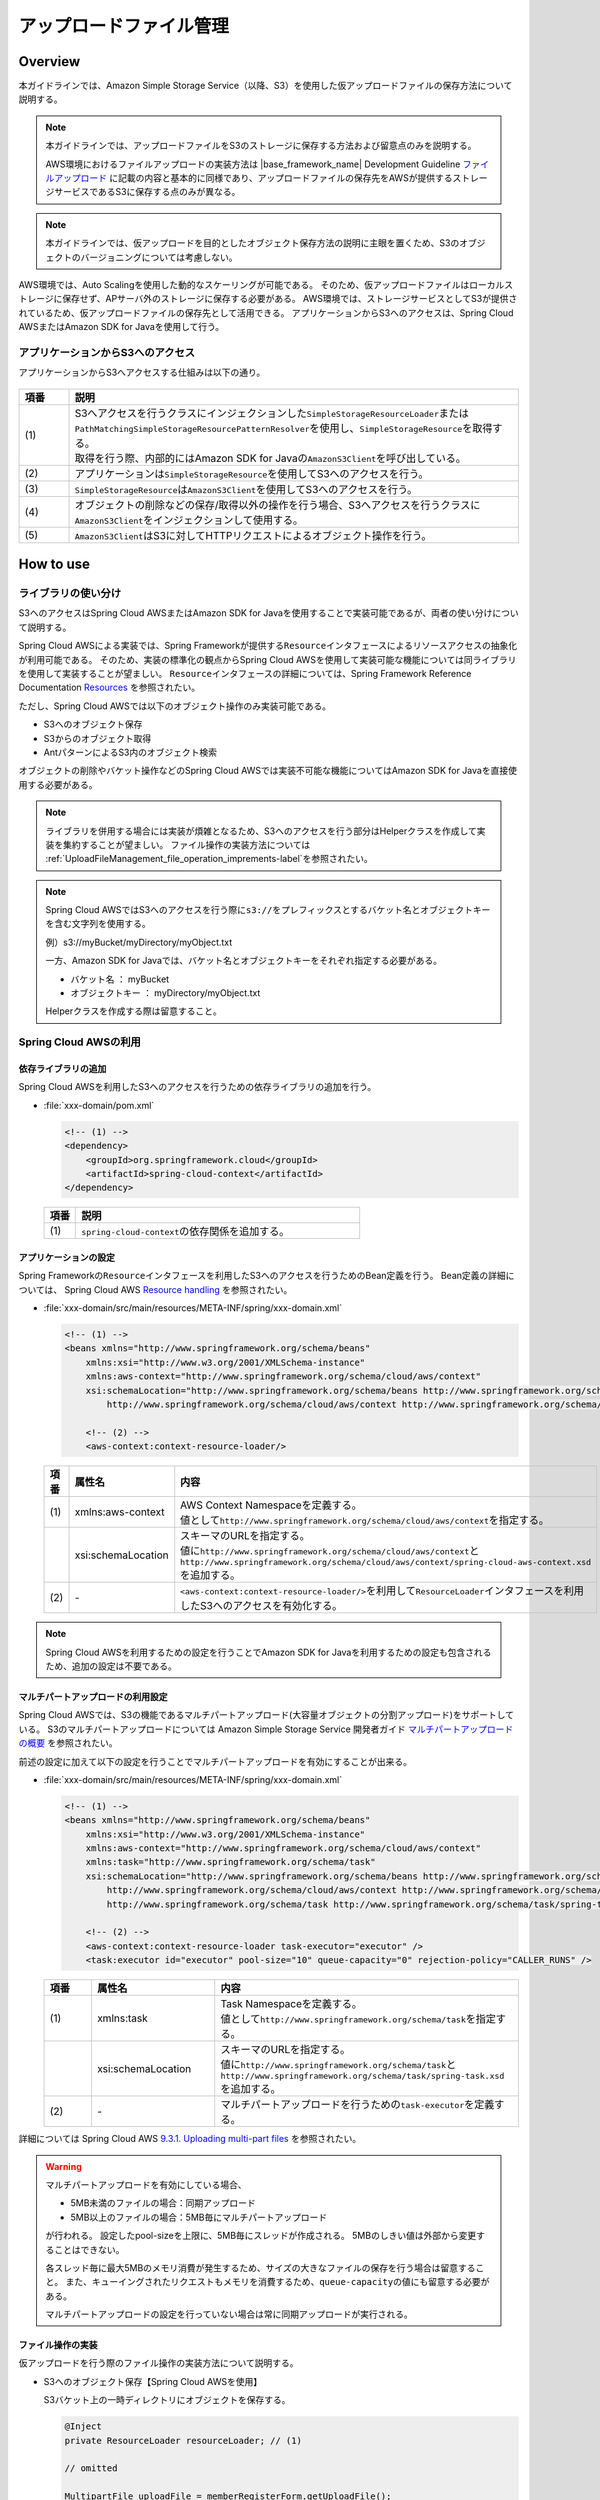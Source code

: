 アップロードファイル管理
================================================================================

.. only:: html

 .. contents:: 目次
    :depth: 3
    :local:

Overview
--------------------------------------------------------------------------------

本ガイドラインでは、Amazon Simple Storage Service（以降、S3）を使用した仮アップロードファイルの保存方法について説明する。

.. note::

    本ガイドラインでは、アップロードファイルをS3のストレージに保存する方法および留意点のみを説明する。

    AWS環境におけるファイルアップロードの実装方法は |base_framework_name| Development Guideline `ファイルアップロード <https://macchinetta.github.io/server-guideline/1.5.2.RELEASE/ja/ArchitectureInDetail/WebApplicationDetail/FileUpload.html>`_  に記載の内容と基本的に同様であり、アップロードファイルの保存先をAWSが提供するストレージサービスであるS3に保存する点のみが異なる。

.. note::

    本ガイドラインでは、仮アップロードを目的としたオブジェクト保存方法の説明に主眼を置くため、S3のオブジェクトのバージョニングについては考慮しない。

AWS環境では、Auto Scalingを使用した動的なスケーリングが可能である。
そのため、仮アップロードファイルはローカルストレージに保存せず、APサーバ外のストレージに保存する必要がある。
AWS環境では、ストレージサービスとしてS3が提供されているため、仮アップロードファイルの保存先として活用できる。
アプリケーションからS3へのアクセスは、Spring Cloud AWSまたはAmazon SDK for Javaを使用して行う。

.. figure:: ./imagesUploadFileManagement/UploadFileManagementOverview.png
  :alt: Screen image of file upload on AWS.
  :width: 100%

アプリケーションからS3へのアクセス
^^^^^^^^^^^^^^^^^^^^^^^^^^^^^^^^^^^^^^^^^^^^^^^^^^^^^^^^^^^^^^^^^^^^^^^^^^^^^^^^
アプリケーションからS3へアクセスする仕組みは以下の通り。

.. figure:: ./imagesUploadFileManagement/UploadFileManagementS3AccessStructure.png
  :alt: Screen image of S3 access structure.
  :width: 100%

.. tabularcolumns:: |p{0.10\linewidth}|p{0.90\linewidth}|
.. list-table::
   :header-rows: 1
   :widths: 10 90

   * - 項番
     - 説明
   * - | (1)
     - | S3へアクセスを行うクラスにインジェクションした\ ``SimpleStorageResourceLoader``\ または\ ``PathMatchingSimpleStorageResourcePatternResolver``\ を使用し、\ ``SimpleStorageResource``\ を取得する。
       | 取得を行う際、内部的にはAmazon SDK for Javaの\ ``AmazonS3Client``\ を呼び出している。
   * - | (2)
     - | アプリケーションは\ ``SimpleStorageResource``\ を使用してS3へのアクセスを行う。
   * - | (3)
     - | \ ``SimpleStorageResource``\ は\ ``AmazonS3Client``\ を使用してS3へのアクセスを行う。
   * - | (4)
     - | オブジェクトの削除などの保存/取得以外の操作を行う場合、S3へアクセスを行うクラスに\ ``AmazonS3Client``\ をインジェクションして使用する。
   * - | (5)
     - | \ ``AmazonS3Client``\ はS3に対してHTTPリクエストによるオブジェクト操作を行う。

How to use
--------------------------------------------------------------------------------
ライブラリの使い分け
^^^^^^^^^^^^^^^^^^^^^^^^^^^^^^^^^^^^^^^^^^^^^^^^^^^^^^^^^^^^^^^^^^^^^^^^^^^^^^^^

S3へのアクセスはSpring Cloud AWSまたはAmazon SDK for Javaを使用することで実装可能であるが、両者の使い分けについて説明する。

Spring Cloud AWSによる実装では、Spring Frameworkが提供する\ ``Resource``\ インタフェースによるリソースアクセスの抽象化が利用可能である。
そのため、実装の標準化の観点からSpring Cloud AWSを使用して実装可能な機能については同ライブラリを使用して実装することが望ましい。
\ ``Resource``\ インタフェースの詳細については、Spring Framework Reference Documentation `Resources <http://docs.spring.io/spring/docs/4.3.23.RELEASE/spring-framework-reference/htmlsingle/#resources>`_ を参照されたい。

ただし、Spring Cloud AWSでは以下のオブジェクト操作のみ実装可能である。

* S3へのオブジェクト保存
* S3からのオブジェクト取得
* AntパターンによるS3内のオブジェクト検索

オブジェクトの削除やバケット操作などのSpring Cloud AWSでは実装不可能な機能についてはAmazon SDK for Javaを直接使用する必要がある。

.. note::

   ライブラリを併用する場合には実装が煩雑となるため、S3へのアクセスを行う部分はHelperクラスを作成して実装を集約することが望ましい。
   ファイル操作の実装方法については \ :ref:`UploadFileManagement_file_operation_imprements-label`\ を参照されたい。

.. note::

   Spring Cloud AWSではS3へのアクセスを行う際に\ ``s3://``\ をプレフィックスとするバケット名とオブジェクトキーを含む文字列を使用する。

   例）s3://myBucket/myDirectory/myObject.txt

   一方、Amazon SDK for Javaでは、バケット名とオブジェクトキーをそれぞれ指定する必要がある。

   * バケット名 ： myBucket
   * オブジェクトキー ： myDirectory/myObject.txt

   Helperクラスを作成する際は留意すること。

Spring Cloud AWSの利用
^^^^^^^^^^^^^^^^^^^^^^^^^^^^^^^^^^^^^^^^^^^^^^^^^^^^^^^^^^^^^^^^^^^^^^^^^^^^^^^^
依存ライブラリの追加
""""""""""""""""""""""""""""""""""""""""""""""""""""""""""""""""""""""""""""""""

Spring Cloud AWSを利用したS3へのアクセスを行うための依存ライブラリの追加を行う。

- :file:`xxx-domain/pom.xml`

  .. code-block:: xml

        <!-- (1) -->
        <dependency>
            <groupId>org.springframework.cloud</groupId>
            <artifactId>spring-cloud-context</artifactId>
        </dependency>


 .. tabularcolumns:: |p{0.10\linewidth}|p{0.90\linewidth}|
 .. list-table::
    :header-rows: 1
    :widths: 10 90

    * - 項番
      - 説明
    * - | (1)
      - | \ ``spring-cloud-context``\ の依存関係を追加する。

アプリケーションの設定
""""""""""""""""""""""""""""""""""""""""""""""""""""""""""""""""""""""""""""""""

Spring Frameworkの\ ``Resource``\ インタフェースを利用したS3へのアクセスを行うためのBean定義を行う。
Bean定義の詳細については、 Spring Cloud AWS `Resource handling <http://cloud.spring.io/spring-cloud-static/spring-cloud-aws/1.2.1.RELEASE/#_resource_handling>`_ を参照されたい。

- :file:`xxx-domain/src/main/resources/META-INF/spring/xxx-domain.xml`

  .. code-block:: xml

        <!-- (1) -->
        <beans xmlns="http://www.springframework.org/schema/beans"
            xmlns:xsi="http://www.w3.org/2001/XMLSchema-instance"
            xmlns:aws-context="http://www.springframework.org/schema/cloud/aws/context"
            xsi:schemaLocation="http://www.springframework.org/schema/beans http://www.springframework.org/schema/beans/spring-beans.xsd
                http://www.springframework.org/schema/cloud/aws/context http://www.springframework.org/schema/cloud/aws/context/spring-cloud-aws-context.xsd">

            <!-- (2) -->
            <aws-context:context-resource-loader/>

  .. tabularcolumns:: |p{0.26\linewidth}|p{0.26\linewidth}|p{0.74\linewidth}|
  .. list-table::
    :header-rows: 1
    :widths: 10 26 64

    * - 項番
      - 属性名
      - 内容
    * - | (1)
      - | xmlns:aws-context
      - | AWS Context Namespaceを定義する。
        | 値として\ ``http://www.springframework.org/schema/cloud/aws/context``\ を指定する。
    * - |
      - | xsi:schemaLocation
      - | スキーマのURLを指定する。
        | 値に\ ``http://www.springframework.org/schema/cloud/aws/context``\ と\ ``http://www.springframework.org/schema/cloud/aws/context/spring-cloud-aws-context.xsd``\ を追加する。
    * - | (2)
      - | -
      - | \ ``<aws-context:context-resource-loader/>``\ を利用して\ ``ResourceLoader``\ インタフェースを利用したS3へのアクセスを有効化する。

.. note::

   Spring Cloud AWSを利用するための設定を行うことでAmazon SDK for Javaを利用するための設定も包含されるため、追加の設定は不要である。

マルチパートアップロードの利用設定
""""""""""""""""""""""""""""""""""""""""""""""""""""""""""""""""""""""""""""""""

Spring Cloud AWSでは、S3の機能であるマルチパートアップロード(大容量オブジェクトの分割アップロード)をサポートしている。
S3のマルチパートアップロードについては Amazon Simple Storage Service 開発者ガイド `マルチパートアップロードの概要 <http://docs.aws.amazon.com/ja_jp/AmazonS3/latest/dev/mpuoverview.html>`_ を参照されたい。

前述の設定に加えて以下の設定を行うことでマルチパートアップロードを有効にすることが出来る。

- :file:`xxx-domain/src/main/resources/META-INF/spring/xxx-domain.xml`

  .. code-block:: xml

        <!-- (1) -->
        <beans xmlns="http://www.springframework.org/schema/beans"
            xmlns:xsi="http://www.w3.org/2001/XMLSchema-instance"
            xmlns:aws-context="http://www.springframework.org/schema/cloud/aws/context"
            xmlns:task="http://www.springframework.org/schema/task"
            xsi:schemaLocation="http://www.springframework.org/schema/beans http://www.springframework.org/schema/beans/spring-beans.xsd
                http://www.springframework.org/schema/cloud/aws/context http://www.springframework.org/schema/cloud/aws/context/spring-cloud-aws-context.xsd
                http://www.springframework.org/schema/task http://www.springframework.org/schema/task/spring-task.xsd">

            <!-- (2) -->
            <aws-context:context-resource-loader task-executor="executor" />
            <task:executor id="executor" pool-size="10" queue-capacity="0" rejection-policy="CALLER_RUNS" />

  .. tabularcolumns:: |p{0.26\linewidth}|p{0.26\linewidth}|p{0.74\linewidth}|
  .. list-table::
    :header-rows: 1
    :widths: 10 26 64

    * - 項番
      - 属性名
      - 内容
    * - | (1)
      - | xmlns:task
      - | Task Namespaceを定義する。
        | 値として\ ``http://www.springframework.org/schema/task``\ を指定する。
    * - |
      - | xsi:schemaLocation
      - | スキーマのURLを指定する。
        | 値に\ ``http://www.springframework.org/schema/task``\ と\ ``http://www.springframework.org/schema/task/spring-task.xsd``\ を追加する。
    * - | (2)
      - | -
      - | マルチパートアップロードを行うための\ ``task-executor``\ を定義する。

詳細については Spring Cloud AWS `9.3.1. Uploading multi-part files <http://cloud.spring.io/spring-cloud-static/spring-cloud-aws/1.2.1.RELEASE/#_uploading_multi_part_files>`_ を参照されたい。

.. warning::

     マルチパートアップロードを有効にしている場合、

     * 5MB未満のファイルの場合：同期アップロード
     * 5MB以上のファイルの場合：5MB毎にマルチパートアップロード

     が行われる。
     設定したpool-sizeを上限に、5MB毎にスレッドが作成される。
     5MBのしきい値は外部から変更することはできない。

     各スレッド毎に最大5MBのメモリ消費が発生するため、サイズの大きなファイルの保存を行う場合は留意すること。
     また、キューイングされたリクエストもメモリを消費するため、\ ``queue-capacity``\ の値にも留意する必要がある。

     マルチパートアップロードの設定を行っていない場合は常に同期アップロードが実行される。

.. _UploadFileManagement_file_operation_imprements-label:

ファイル操作の実装
""""""""""""""""""""""""""""""""""""""""""""""""""""""""""""""""""""""""""""""""

仮アップロードを行う際のファイル操作の実装方法について説明する。

- S3へのオブジェクト保存【Spring Cloud AWSを使用】

  S3バケット上の一時ディレクトリにオブジェクトを保存する。

  .. code-block:: java

    @Inject
    private ResourceLoader resourceLoader; // (1)

    // omitted

    MultipartFile uploadFile = memberRegisterForm.getUploadFile();
    String bucketname = "myBucket";
    String objectKey = "tmpDirectory/uploadFile_" + UUID.randomUUID().toString() + ".jpg";
    WritableResource resource = (WritableResource) this.resourceLoader.getResource("s3://" + bucketname + "/" + objectKey); // (2)(3)
    try (InputStream inputStream = uploadFile.getInputStream(); OutputStream outputStream = resource.getOutputStream()) { // (4)
        IOUtils.copy(inputStream, outputStream);
    } catch (IOException e) {
        // omitted
    }

 .. tabularcolumns:: |p{0.10\linewidth}|p{0.90\linewidth}|
 .. list-table::
    :header-rows: 1
    :widths: 10 90

    * - 項番
      - 説明
    * - | (1)
      - | \ ``ResourceLoader``\ のインジェクションを行う。
        | \ ``<aws-context:context-resource-loader/>``\ が有効である場合、\ ``ResourceLoader``\ として\ ``PathMatchingSimpleStorageResourcePatternResolver``\ が使用される。
    * - | (2)
      - | S3へ保存するファイルパスを指定する。
        | \ ``PathMatchingSimpleStorageResourcePatternResolver``\ は\ ``s3://``\ の接頭辞が付与されたパスをS3へのアクセスと判断する。
    * - | (3)
      - | \ ``WritableResource``\ を取得する。
        | S3へのアクセスを行う場合、\ ``WritableResource``\ として\ ``SimpleStorageResource``\ が取得される。
    * - | (4)
      - | \ ``WritableResource``\ に対して書き込みを行うことでS3へのファイルアップロードを行う。
        | 本ガイドラインでは、\ ``org.apache.commons.io.IOUtils``\ を使用して書き込みを行っている。

.. warning::

     S3のデータ整合性モデルについて

     S3では、高い可用性を実現するために、複数のサーバ間でレプリケーションを行っている。
     そのため、オブジェクトに対する変更が完全に反映されるまでの間に、変更を反映中のオブジェクトに対する参照を行った場合に意図しない結果が返却される可能性がある。
     S3へのアクセスを実装する際は、S3が提供するデータ整合性モデルを踏まえた実装を行う必要がある。
     S3のデータ整合性モデルについては、 Amazon Simple Storage Service ドキュメント 開発者ガイド `Amazon S3 のデータ整合性モデル <https://docs.aws.amazon.com/ja_jp/AmazonS3/latest/dev/Introduction.html#ConsistencyModel>`_ を参照されたい。

     S3では、PUTおよびDELETEの上書きについては結果整合性、オブジェクトの新規作成については書き込み後の読み込み整合性が提供される。
     従って、ファイルの更新を行う場合はオブジェクトキーを変更して別のS3オブジェクトとしてPUTしたものを参照させることで更新前のファイルの参照を防ぐことが可能となる。
     その場合、オブジェクトキーに\ ``UUID``\ を含めるなどでオブジェクトキーが重複しないように留意する必要がある。

- S3からのファイル取得【Spring Cloud AWSを使用】

  S3バケット上の一時ディレクトリに保存したオブジェクトを取得する。
  その後、仮アップロード時と同様に取得したオブジェクトを最終的な保存ディレクトリに保存する。

  .. code-block:: java

    @Inject
    private ResourceLoader resourceLoader; // (1)

    // omitted

    Resource resource = this.resourceLoader.getResource("s3://" + bucketname + "/" + objectKey); // (2)

    // omitted

 .. tabularcolumns:: |p{0.10\linewidth}|p{0.90\linewidth}|
 .. list-table::
    :header-rows: 1
    :widths: 10 90

    * - 項番
      - 説明
    * - | (1)
      - | \ ``ResourceLoader``\ のインジェクションを行う。
    * - | (2)
      - | S3上のパスを指定し、\ ``Resource``\ を取得する。
        | 取得した\ ``Resource``\ に対して必要な処理を行う。

 .. note::

    S3から取得したファイルをユーザにダウンロードさせる方法については、 |base_framework_name| Development Guideline `ファイルダウンロード <https://macchinetta.github.io/server-guideline/1.5.2.RELEASE/ja/ArchitectureInDetail/WebApplicationDetail/FileDownload.html>`_  を参照されたい。

- S3上の単一ファイル削除【Amazon SDK for Javaを使用】

  アップロードファイルの保存後、S3バケット上の一時ディレクトリに保存したオブジェクトを削除する。

  .. code-block:: java

    @Inject
    private AmazonS3 s3client; // (1)

    // omitted

    s3client.deleteObject(bucketname, objectKey); // (2)


 .. tabularcolumns:: |p{0.10\linewidth}|p{0.90\linewidth}|
 .. list-table::
    :header-rows: 1
    :widths: 10 90

    * - 項番
      - 説明
    * - | (1)
      - | \ ``AmazonS3``\ のインジェクションを行う。
        | \ ``ResourceLoader``\ インタフェースを利用するために\ ``<aws-context:context-resource-loader/>``\ を有効にしている場合、\ ``ContextResourceLoaderBeanDefinitionParser``\ によりBean定義された\ ``AmazonS3Client``\ が使用される。
    * - | (2)
      - | バケット名、オブジェクトキーを指定してファイルの削除を行う。

How to extend
--------------------------------------------------------------------------------

仮アップロード以外のファイル操作
^^^^^^^^^^^^^^^^^^^^^^^^^^^^^^^^^^^^^^^^^^^^^^^^^^^^^^^^^^^^^^^^^^^^^^^^^^^^^^^^

代表的なファイル操作の例を以下に示す。

- S3内のAntパターンによるオブジェクト検索【Spring Cloud AWSを使用】

  .. code-block:: java

    @Inject
    private ResourcePatternResolver resourcePatternResolver; // (1)

    // omitted

    Resource[] result = resourcePatternResolver.getResources("s3://myBucket/*"); // (2)

    // omitted

 .. tabularcolumns:: |p{0.10\linewidth}|p{0.90\linewidth}|
 .. list-table::
    :header-rows: 1
    :widths: 10 90

    * - 項番
      - 説明
    * - | (1)
      - | \ ``ResourcePatternResolver``\ のインジェクションを行う。
        | \ ``ResourceLoader``\ インタフェースを利用するために\ ``<aws-context:context-resource-loader/>``\ を有効にしている場合、\ ``ContextResourceLoaderBeanDefinitionParser``\ によりBean定義された\ ``ResourcePatternResolver``\ が使用される。
    * - | (2)
      - | S3のパスを指定し、\ ``Resource``\ を配列形式で取得する。
        | 検索に使用する文字列はAntパターンで指定する。

- S3上の複数ファイル削除【Amazon SDK for Javaを使用】

  .. code-block:: java

    @Inject
    private AmazonS3 s3client; // (1)

    // omitted

    //(2)
    List<String> deleteKeyList = new ArrayList<String>();
    // omitted
    List<KeyVersion> targetKeys = new ArrayList<KeyVersion>();
    for (String deleteKey : deleteKeyList) {
        targetKeys.add(new KeyVersion(deleteKey));
    }

    //(3)
    DeleteObjectsRequest deleteObjectsRequest = new DeleteObjectsRequest("myBucket");
    deleteObjectsRequest.setKeys(targetKeys);
    s3client.deleteObjects(deleteObjectsRequest);


 .. tabularcolumns:: |p{0.10\linewidth}|p{0.90\linewidth}|
 .. list-table::
    :header-rows: 1
    :widths: 10 90

    * - 項番
      - 説明
    * - | (1)
      - | \ ``AmazonS3``\ のインジェクションを行う。
    * - | (2)
      - | 削除対象オブジェクトキーのリストを生成する。
    * - | (3)
      - | 削除対象のバケット名を指定して\ ``DeleteObjectsRequest``\ を生成し、削除対象オブジェクトキーのリストを設定してファイルの削除を行う。

.. note::

    \ ``AmazonS3Client``\ を使用する場合、ファイル削除の他にもバケット操作などのS3上の様々な操作が可能である。

    \ ``AmazonS3Client``\ の詳細については\ ``AmazonS3Client``\ の `JavaDoc <http://docs.aws.amazon.com/AWSJavaSDK/latest/javadoc/com/amazonaws/services/s3/AmazonS3Client.html>`_ を参照されたい。

仮アップロード時の不要ファイルのHousekeeping
^^^^^^^^^^^^^^^^^^^^^^^^^^^^^^^^^^^^^^^^^^^^^^^^^^^^^^^^^^^^^^^^^^^^^^^^^^^^^^^^

仮アップロードの仕組みを使用してファイルのアップロードを行う場合に必要なHousekeepingについては、S3の仕組みを利用して行うことができる。

ライフサイクル管理の利用
""""""""""""""""""""""""""""""""""""""""""""""""""""""""""""""""""""""""""""""""

S3では、バケット内のオブジェクトに対してライフサイクルを指定することができる。
ライフサイクル設定を利用して、作成から一定期間を経過したファイルのアーカイブや削除を行えるため、この機能を利用してHousekeepingを行う。

ライフサイクル管理の詳細については、 Amazon Simple Storage Service 開発者ガイド `オブジェクトのライフサイクル管理 <http://docs.aws.amazon.com/ja_jp/AmazonS3/latest/dev/object-lifecycle-mgmt.html>`_ を参照されたい。

.. note::

    ライフサイクル管理において指定可能なターゲット（対象オブジェクト）は、バケット全体もしくはプレフィックス指定による絞込のみである。
    ワイルドカードによる指定などの複雑な制御は行えないため、バケットの構成やオブジェクトの配置に留意すること。

    また、ターゲットに末尾が"/"であるプレフィックスを指定する場合、フォルダ配下のオブジェクトだけではなく、フォルダも削除される。

.. note::

    ライフサイクル管理でHousekeepingの要件を満たせない場合は、オブジェクトの削除機能を実装する必要がある。実装方法については |base_framework_name| Development Guideline `仮アップロード時の不要ファイルのHousekeeping <https://macchinetta.github.io/server-guideline/1.5.2.RELEASE/ja/ArchitectureInDetail/WebApplicationDetail/FileUpload.html#housekeeping>`_  を参照されたい。

Appendix
--------------------------------------------------------------------------------

高いリクエストレートが要求される場合の留意事項
^^^^^^^^^^^^^^^^^^^^^^^^^^^^^^^^^^^^^^^^^^^^^^^^^^^^^^^^^^^^^^^^^^^^^^^^^^^^^^^^

Amazon Simple Storage Service 開発者ガイドにおいて、リクエストレートが高い場合のオブジェクトキーの付与についてのガイドラインが記載されている。

 Amazon Simple Storage Service 開発者ガイド `リクエスト率およびリクエストパフォーマンスに関する留意事項 <http://docs.aws.amazon.com/ja_jp/AmazonS3/latest/dev/request-rate-perf-considerations.html>`_

上記のガイドラインに従うことで、パフォーマンスの低下を防ぐことが可能である。

.. raw:: latex

   \newpage
